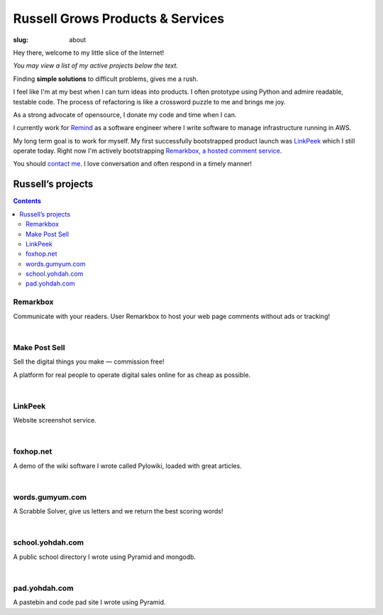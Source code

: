 Russell Grows Products & Services
#################################

:slug: about

Hey there, welcome to my little slice of the Internet!

*You may view a list of my active projects below the text.*

Finding **simple solutions** to difficult problems, gives me a rush. 

I feel like I'm at my best when I can turn ideas into products. I often prototype using Python and admire readable, testable code. The process of refactoring is like a crossword puzzle to me and brings me joy.

As a strong advocate of opensource, I donate my code and time when I can.

I currently work for `Remind <https://www.remind.com/>`_ as a software engineer where I write software to manage infrastructure running in AWS.

My long term goal is to work for myself. My first successfully bootstrapped product launch was `LinkPeek <https://linkpeek.com>`_ which I still operate today. Right now I'm actively bootstrapping `Remarkbox, a hosted comment service <http://www.remarkbox.com>`_.

You should `contact me </contact>`_. I love conversation and often respond in a timely manner!


Russell’s projects
==================

.. contents::


Remarkbox
---------

Communicate with your readers. User Remarkbox to host your web page comments without ads or tracking!

.. linkpeek::
   uri = https://www.remarkbox.com
   action = link-image
   size = 600x400

|

Make Post Sell
----------------

Sell the digital things you make — commission free!

A platform for real people to operate digital sales online for as cheap as possible. 

.. linkpeek::
   uri = https://WWW.makepostsell.com
   action = link-image
   size = 600x400

|

LinkPeek
--------

Website screenshot service.

.. linkpeek::
   uri = https://linkpeek.com
   action = link-image
   size = 600x400

|

foxhop.net 
----------

A demo of the wiki software I wrote called Pylowiki, loaded with great articles.

.. linkpeek::
   uri = https://www.foxhop.net
   action = link-image
   size = 600x400

|

words.gumyum.com
----------------

A Scrabble Solver, give us letters and we return the best scoring words!

.. linkpeek::
   uri = https://words.gumyum.com
   action = link-image
   size = 600x400

|

school.yohdah.com
-----------------

A public school directory I wrote using Pyramid and mongodb.

.. linkpeek::
   uri = https://school.yohdah.com
   action = link-image
   size = 600x400

|

pad.yohdah.com
--------------

A pastebin and code pad site I wrote using Pyramid.

.. linkpeek::
   uri = https://pad.yohdah.com/408/about-pad-yohdah-com
   action = link-image
   size = 600x400

